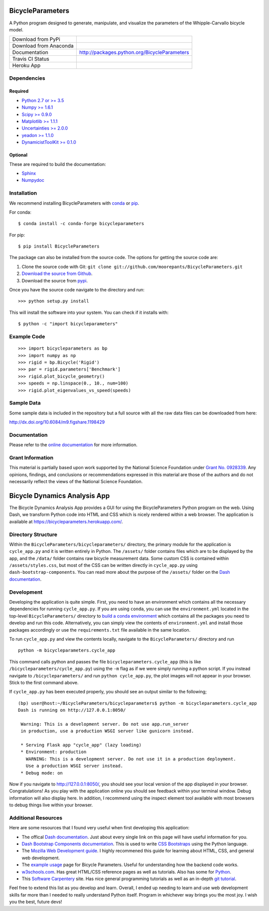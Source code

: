 =================
BicycleParameters
=================

A Python program designed to generate, manipulate, and visualize the parameters
of the Whipple-Carvallo bicycle model.

.. list-table::

   * - Download from PyPi
     - |PyPi|
   * - Download from Anaconda
     - |Anaconda|
   * - Documentation
     - http://packages.python.org/BicycleParameters
   * - Travis CI Status
     - |Travis|
   * - Heroku App
     - |heroku|

.. |PyPi| image:: https://img.shields.io/pypi/v/BicycleParameters.svg
   :target: https://pypi.org/project/BicycleParameters/

.. |Anaconda| image:: https://anaconda.org/conda-forge/bicycleparameters/badges/version.svg
   :target: https://anaconda.org/conda-forge/bicycleparameters

.. |Travis| image:: https://travis-ci.org/moorepants/BicycleParameters.svg?branch=master
   :target: https://travis-ci.org/moorepants/BicycleParameters

.. |heroku| image:: http://heroku-badge.herokuapp.com/?app=bicycleparameters&svg=1
   :target: https://bicycleparameters.herokuapp.com
   :alt: Heroku Application

Dependencies
============

Required
--------

- `Python 2.7 or >= 3.5 <http://www.python.org/>`_
- `Numpy >= 1.6.1 <https://numpy.org/>`_
- `Scipy >= 0.9.0 <https://scipy.org/>`_
- `Matplotlib >= 1.1.1 <https://matplotlib.org/>`_
- `Uncertainties >= 2.0.0 <https://pythonhosted.org/uncertainties/>`_
- `yeadon >= 1.1.0 <http://pypi.python.org/pypi/yeadon/>`_
- `DynamicistToolKit >= 0.1.0
  <http://pypi.python.org/pypi/DynamicistToolKit>`_

Optional
--------

These are required to build the documentation:

- `Sphinx <http://sphinx.pocoo.org/>`_
- `Numpydoc <http://pypi.python.org/pypi/numpydoc>`_

Installation
============

We recommend installing BicycleParameters with conda_ or pip_.

.. _conda: https://docs.conda.io
.. _pip: https://pip.pypa.io

For conda::

  $ conda install -c conda-forge bicycleparameters

For pip::

  $ pip install BicycleParameters

The package can also be installed from the source code. The options for getting
the source code are:

1. Clone the source code with Git: ``git clone
   git://github.com/moorepants/BicycleParameters.git``
2. `Download the source from Github`__.
3. Download the source from pypi__.

.. __: https://github.com/moorepants/BicycleParameters
.. __: http://pypi.python.org/pypi/BicycleParameters

Once you have the source code navigate to the directory and run::

  >>> python setup.py install

This will install the software into your system. You can check if it installs
with::

   $ python -c "import bicycleparameters"

Example Code
============

::

    >>> import bicycleparameters as bp
    >>> import numpy as np
    >>> rigid = bp.Bicycle('Rigid')
    >>> par = rigid.parameters['Benchmark']
    >>> rigid.plot_bicycle_geometry()
    >>> speeds = np.linspace(0., 10., num=100)
    >>> rigid.plot_eigenvalues_vs_speed(speeds)

Sample Data
===========

Some sample data is included in the repository but a full source with all the
raw data files can be downloaded from here:

http://dx.doi.org/10.6084/m9.figshare.1198429

Documentation
=============

Please refer to the `online documentation
<http://packages.python.org/BicycleParameters>`_ for more information.

Grant Information
=================

This material is partially based upon work supported by the National Science
Foundation under `Grant No. 0928339`_. Any opinions, findings, and conclusions
or recommendations expressed in this material are those of the authors and do
not necessarily reflect the views of the National Science Foundation.

.. _Grant No. 0928339: https://www.nsf.gov/awardsearch/showAward?AWD_ID=0928339


=============================
Bicycle Dynamics Analysis App
=============================

The Bicycle Dynamics Analysis App provides a GUI for using the
BicycleParameters Python program on the web. Using Dash, we transform
Python code into HTML and CSS which is nicely rendered within a web
browser. The application is available at
https://bicycleparameters.herokuapp.com/.

Directory Structure
===================

Within the ``BicycleParameters/bicycleparameters/`` directory, the
primary module for the application is ``cycle_app.py`` and it is written
entirely in Python. The ``/assets/`` folder contains files which are to
be displayed by the app, and the ``/data/`` folder contains raw bicycle
measurement data. Some custom CSS is contained within
``/assets/styles.css``, but most of the CSS can be written directly in
``cycle_app.py`` using ``dash-bootstrap-components``. You can read more
about the purpose of the ``/assets/`` folder on the `Dash
documentation <https://dash.plotly.com/external-resources>`__.

Development
===========

Developing the application is quite simple. First, you need to have an
environment which contains all the necessary dependencies for running
``cycle_app.py``. If you are using ``conda``, you can use the
``environment.yml`` located in the top-level ``BicycleParameters/``
directory to `build a conda
environment <https://docs.conda.io/projects/conda/en/latest/user-guide/tasks/manage-environments.html#creating-an-environment-from-an-environment-yml-file>`__
which contains all the packages you need to develop and run this code.
Alternatively, you can simply view the contents of ``environment.yml``
and install those packages accordingly or use the ``requirements.txt``
file available in the same location.

To run ``cycle_app.py`` and view the contents locally, navigate to the
``BicycleParameters/`` directory and run

::

    python -m bicycleparameters.cycle_app

This command calls python and passes the file
``bicycleparameters.cycle_app`` (this is like
``/bicycleparameters/cycle_app.py``) using the ``-m`` flag as if we were
simply running a python script. If you instead navigate to
``/bicycleparameters/`` and run ``python cycle_app.py``, the plot images
will not appear in your browser. Stick to the first command above.

If ``cycle_app.py`` has been executed properly, you should see an output
similar to the following;

::

    (bp) user@host:~/BicycleParameters/bicycleparameters$ python -m bicycleparameters.cycle_app
    Dash is running on http://127.0.0.1:8050/

     Warning: This is a development server. Do not use app.run_server
     in production, use a production WSGI server like gunicorn instead.

     * Serving Flask app "cycle_app" (lazy loading)
     * Environment: production
       WARNING: This is a development server. Do not use it in a production deployment.
       Use a production WSGI server instead.
     * Debug mode: on

Now if you navigate to http://127.0.0.1:8050/, you should see your local
version of the app displayed in your browser. Congratulations! As you
play with the application online you should see feedback within your
terminal window. Debug information will also display here. In addition,
I recommend using the inspect element tool available with most browsers
to debug things live within your browser.

Additional Resources
====================

Here are some resources that I found very useful when first developing
this application:

-  The offical `Dash documentation <https://dash.plotly.com/>`__. Just
   about every single link on this page will have useful information for
   you.
-  `Dash Bootstrap Components
   documentation <https://dash-bootstrap-components.opensource.faculty.ai/docs/components/>`__.
   This is used to write `CSS
   Bootstraps <https://getbootstrap.com/docs/3.3/css/>`__ using the
   Python language.
-  The `Mozilla Web Development
   guide <https://developer.mozilla.org/en-US/docs/Learn>`__. I highly
   recommened this guide for learning about HTML, CSS, and general web
   development.
-  The `example
   usage <https://pythonhosted.org/BicycleParameters/examples.html>`__
   page for Bicycle Parameters. Useful for understanding how the backend
   code works.
-  `w3schools.com <https://www.w3schools.com/>`__. Has great HTML/CSS
   reference pages as well as tutorials. Also has some for
   `Python <https://www.w3schools.com/python/default.asp>`__.
-  This `Software
   Carpentery <https://carpentries.github.io/workshop-template/>`__
   site. Has nice general programming tutorials as well as an in-depth
   `git
   tutorial <https://swcarpentry.github.io/git-novice/reference>`__.

Feel free to extend this list as you develop and learn. Overall, I ended
up needing to learn and use web development skills far more than I
needed to really understand Python itself. Program in whichever way
brings you the most joy. I wish you the best, future devs!

